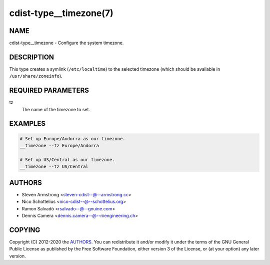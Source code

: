 cdist-type__timezone(7)
=======================

NAME
----
cdist-type__timezone - Configure the system timezone.


DESCRIPTION
-----------
This type creates a symlink (``/etc/localtime``) to the selected
timezone (which should be available in ``/usr/share/zoneinfo``).


REQUIRED PARAMETERS
-------------------
tz
   The name of the timezone to set.


EXAMPLES
--------

.. code-block:: sh

   # Set up Europe/Andorra as our timezone.
   __timezone --tz Europe/Andorra

   # Set up US/Central as our timezone.
   __timezone --tz US/Central


AUTHORS
-------
* Steven Armstrong <steven-cdist--@--armstrong.cc>
* Nico Schottelius <nico-cdist--@--schottelius.org>
* Ramon Salvadó <rsalvado--@--gnuine.com>
* Dennis Camera <dennis.camera--@--riiengineering.ch>


COPYING
-------
Copyright \(C) 2012-2020 the `AUTHORS`_.
You can redistribute it and/or modify it under the terms of the GNU General
Public License as published by the Free Software Foundation, either version 3 of
the License, or (at your option) any later version.
